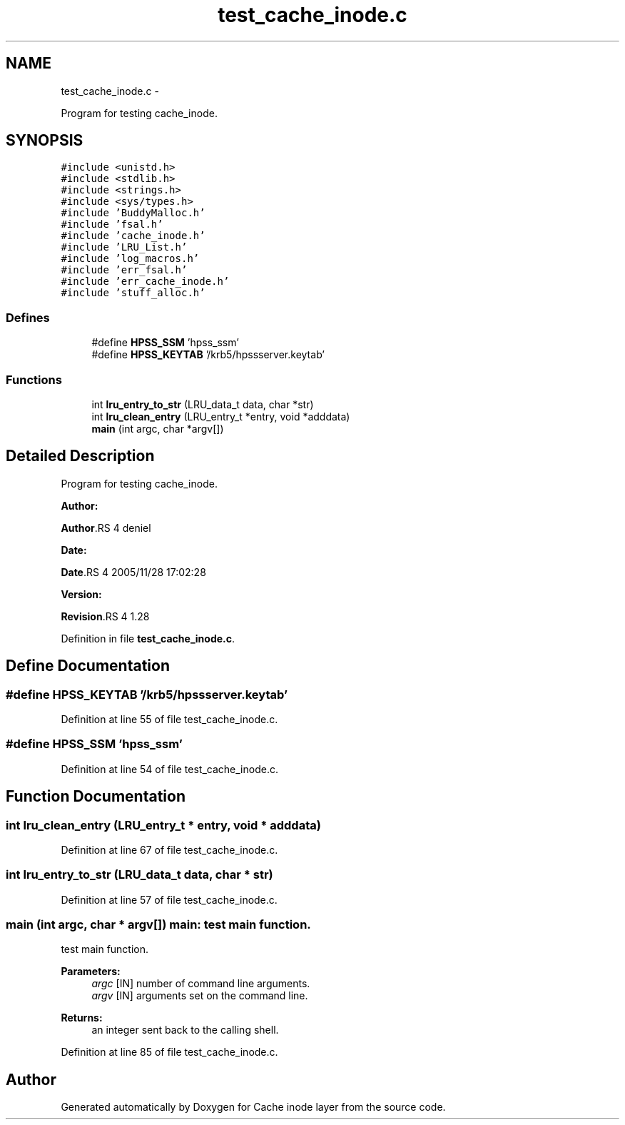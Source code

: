 .TH "test_cache_inode.c" 3 "15 Sep 2010" "Version 0.1" "Cache inode layer" \" -*- nroff -*-
.ad l
.nh
.SH NAME
test_cache_inode.c \- 
.PP
Program for testing cache_inode.  

.SH SYNOPSIS
.br
.PP
\fC#include <unistd.h>\fP
.br
\fC#include <stdlib.h>\fP
.br
\fC#include <strings.h>\fP
.br
\fC#include <sys/types.h>\fP
.br
\fC#include 'BuddyMalloc.h'\fP
.br
\fC#include 'fsal.h'\fP
.br
\fC#include 'cache_inode.h'\fP
.br
\fC#include 'LRU_List.h'\fP
.br
\fC#include 'log_macros.h'\fP
.br
\fC#include 'err_fsal.h'\fP
.br
\fC#include 'err_cache_inode.h'\fP
.br
\fC#include 'stuff_alloc.h'\fP
.br

.SS "Defines"

.in +1c
.ti -1c
.RI "#define \fBHPSS_SSM\fP   'hpss_ssm'"
.br
.ti -1c
.RI "#define \fBHPSS_KEYTAB\fP   '/krb5/hpssserver.keytab'"
.br
.in -1c
.SS "Functions"

.in +1c
.ti -1c
.RI "int \fBlru_entry_to_str\fP (LRU_data_t data, char *str)"
.br
.ti -1c
.RI "int \fBlru_clean_entry\fP (LRU_entry_t *entry, void *adddata)"
.br
.ti -1c
.RI "\fBmain\fP (int argc, char *argv[])"
.br
.in -1c
.SH "Detailed Description"
.PP 
Program for testing cache_inode. 

\fBAuthor:\fP
.RS 4
.RE
.PP
\fBAuthor\fP.RS 4
deniel 
.RE
.PP
\fBDate:\fP
.RS 4
.RE
.PP
\fBDate\fP.RS 4
2005/11/28 17:02:28 
.RE
.PP
\fBVersion:\fP
.RS 4
.RE
.PP
\fBRevision\fP.RS 4
1.28 
.RE
.PP

.PP
Definition in file \fBtest_cache_inode.c\fP.
.SH "Define Documentation"
.PP 
.SS "#define HPSS_KEYTAB   '/krb5/hpssserver.keytab'"
.PP
Definition at line 55 of file test_cache_inode.c.
.SS "#define HPSS_SSM   'hpss_ssm'"
.PP
Definition at line 54 of file test_cache_inode.c.
.SH "Function Documentation"
.PP 
.SS "int lru_clean_entry (LRU_entry_t * entry, void * adddata)"
.PP
Definition at line 67 of file test_cache_inode.c.
.SS "int lru_entry_to_str (LRU_data_t data, char * str)"
.PP
Definition at line 57 of file test_cache_inode.c.
.SS "main (int argc, char * argv[])"main: test main function.
.PP
test main function.
.PP
\fBParameters:\fP
.RS 4
\fIargc\fP [IN] number of command line arguments. 
.br
\fIargv\fP [IN] arguments set on the command line.
.RE
.PP
\fBReturns:\fP
.RS 4
an integer sent back to the calling shell. 
.RE
.PP

.PP
Definition at line 85 of file test_cache_inode.c.
.SH "Author"
.PP 
Generated automatically by Doxygen for Cache inode layer from the source code.
